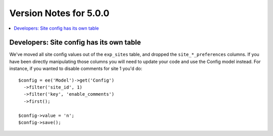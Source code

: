 #######################
Version Notes for 5.0.0
#######################

.. contents::
   :local:
   :depth: 1

=========================================
Developers: Site config has its own table
=========================================

We've moved all site config values out of the ``exp_sites`` table, and dropped the ``site_*_preferences`` columns. If you have been directly manipulating those columns you will need to update your code and use the Config model instead. For instance, if you wanted to disable comments for site 1 you'd do::

    $config = ee('Model')->get('Config')
      ->filter('site_id', 1)
      ->filter('key', 'enable_comments')
      ->first();

    $config->value = 'n';
    $config->save();

